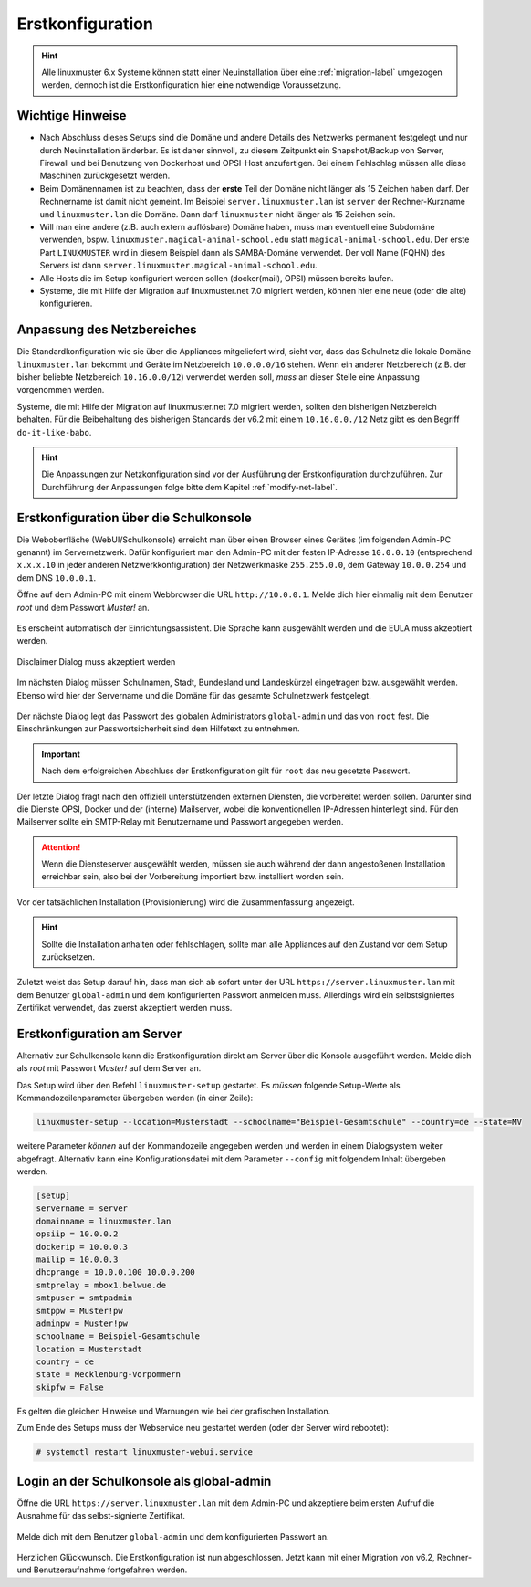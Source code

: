 .. _setup-using-selma-label:

===================
 Erstkonfiguration
===================

.. sectionauthor:: `@WildXI <https://ask.linuxmuster.net/u/wildxi>`_,
		   `@TLeibbrand <https://ask.linuxmuster.net/u/tleibbrand>`_,
		   `@Tobias <https://ask.linuxmuster.net/u/Tobias>`_,
		   `@RolandB <https://ask.linuxmuster.net/u/rolandb>`_
		   `@MachtDochNix <https://ask.linuxmuster.net/u/machtdochnix>`_

.. hint::

   Alle linuxmuster 6.x Systeme können statt einer Neuinstallation
   über eine :ref:`migration-label` umgezogen werden, dennoch ist die
   Erstkonfiguration hier eine notwendige Voraussetzung.

Wichtige Hinweise
=================

* Nach Abschluss dieses Setups sind die Domäne und andere Details des
  Netzwerks permanent festgelegt und nur durch Neuinstallation
  änderbar. Es ist daher sinnvoll, zu diesem Zeitpunkt ein
  Snapshot/Backup von Server, Firewall und bei Benutzung von
  Dockerhost und OPSI-Host anzufertigen. Bei einem Fehlschlag müssen
  alle diese Maschinen zurückgesetzt werden.
* Beim Domänennamen ist zu beachten, dass der **erste** Teil der
  Domäne nicht länger als 15 Zeichen haben darf. Der Rechnername ist
  damit nicht gemeint. Im Beispiel ``server.linuxmuster.lan`` ist
  ``server`` der Rechner-Kurzname und ``linuxmuster.lan`` die
  Domäne. Dann darf ``linuxmuster`` nicht länger als 15 Zeichen sein.
* Will man eine andere (z.B. auch extern auflösbare) Domäne haben,
  muss man eventuell eine Subdomäne verwenden,
  bspw. ``linuxmuster.magical-animal-school.edu`` statt
  ``magical-animal-school.edu``. Der erste Part ``LINUXMUSTER`` wird
  in diesem Beispiel dann als SAMBA-Domäne verwendet. Der voll Name
  (FQHN) des Servers ist dann
  ``server.linuxmuster.magical-animal-school.edu``.
* Alle Hosts die im Setup konfiguriert werden sollen (docker(mail),
  OPSI) müssen bereits laufen.
* Systeme, die mit Hilfe der Migration auf linuxmuster.net 7.0
  migriert werden, können hier eine neue (oder die alte)
  konfigurieren.


Anpassung des Netzbereiches
===========================

Die Standardkonfiguration wie sie über die Appliances mitgeliefert
wird, sieht vor, dass das Schulnetz die lokale Domäne
``linuxmuster.lan`` bekommt und Geräte im Netzbereich ``10.0.0.0/16``
stehen. Wenn ein anderer Netzbereich (z.B. der bisher beliebte
Netzbereich ``10.16.0.0/12``) verwendet werden soll, *muss* an dieser
Stelle eine Anpassung vorgenommen werden.

Systeme, die mit Hilfe der Migration auf linuxmuster.net 7.0 migriert
werden, sollten den bisherigen Netzbereich behalten. Für die Beibehaltung
des bisherigen Standards der v6.2 mit einem ``10.16.0.0./12`` Netz gibt
es den Begriff ``do-it-like-babo``.

.. hint::

   Die Anpassungen zur Netzkonfiguration sind vor der Ausführung der 
   Erstkonfiguration durchzuführen. Zur Durchführung der Anpassungen
   folge bitte dem Kapitel :ref:`modify-net-label`.

Erstkonfiguration über die Schulkonsole
=======================================

Die Weboberfläche (WebUI/Schulkonsole) erreicht man über einen Browser
eines Gerätes (im folgenden Admin-PC genannt) im Servernetzwerk. Dafür
konfiguriert man den Admin-PC mit der festen IP-Adresse ``10.0.0.10``
(entsprechend ``x.x.x.10`` in jeder anderen Netzwerkkonfiguration) der
Netzwerkmaske ``255.255.0.0``, dem Gateway ``10.0.0.254`` und dem DNS
``10.0.0.1``.

Öffne auf dem Admin-PC mit einem Webbrowser die URL
``http://10.0.0.1``. Melde dich hier einmalig mit dem Benutzer
`root` und dem Passwort `Muster!` an.
    
.. figure:: media/root-login.png
   :align: center
   :alt: root login
    
Es erscheint automatisch der Einrichtungsassistent. Die Sprache kann
ausgewählt werden und die EULA muss akzeptiert werden.
    
.. figure:: media/disclaimer-beta.png
   :align: center
   :alt: Disclaimer dialog
    
   Disclaimer Dialog muss akzeptiert werden
    
Im nächsten Dialog müssen Schulnamen, Stadt, Bundesland und
Landeskürzel eingetragen bzw. ausgewählt werden.  Ebenso wird hier der
Servername und die Domäne für das gesamte Schulnetzwerk
festgelegt.
    
.. figure:: media/school-information-domain.png
   :align: center
   :alt: School information dialog

Der nächste Dialog legt das Passwort des globalen Administrators 
``global-admin`` und das von ``root`` fest. Die Einschränkungen zur
Passwortsicherheit sind dem Hilfetext zu entnehmen.

.. figure:: media/global-password.png
   :align: center
   :alt: School information dialog

.. important::

   Nach dem erfolgreichen Abschluss der Erstkonfiguration gilt für ``root`` das neu
   gesetzte Passwort.

Der letzte Dialog fragt nach den offiziell unterstützenden externen
Diensten, die vorbereitet werden sollen. Darunter sind die Dienste
OPSI, Docker und der (interne) Mailserver, wobei die konventionellen
IP-Adressen hinterlegt sind.  Für den Mailserver sollte ein SMTP-Relay
mit Benutzername und Passwort angegeben werden.

.. attention::

   Wenn die Diensteserver ausgewählt werden, müssen sie auch während
   der dann angestoßenen Installation erreichbar sein, also bei der 
   Vorbereitung importiert bzw. installiert worden sein.

.. figure:: media/external-services.png
   :align: center
   :alt: External services dialog

Vor der tatsächlichen Installation (Provisionierung) wird die
Zusammenfassung angezeigt.

.. figure:: media/summary.png
   :align: center
   :alt: External services dialog

.. hint::

   Sollte die Installation anhalten oder fehlschlagen, sollte man alle
   Appliances auf den Zustand vor dem Setup zurücksetzen.

Zuletzt weist das Setup darauf hin, dass man sich ab sofort unter der
URL ``https://server.linuxmuster.lan`` mit dem Benutzer
``global-admin`` und dem konfigurierten Passwort anmelden muss.
Allerdings wird ein selbstsigniertes Zertifikat verwendet, das
zuerst akzeptiert werden muss.

	 
Erstkonfiguration am Server
===========================

Alternativ zur Schulkonsole kann die Erstkonfiguration direkt am
Server über die Konsole ausgeführt werden. Melde dich als `root` mit
Passwort `Muster!` auf dem Server an.

Das Setup wird über den Befehl ``linuxmuster-setup`` gestartet. Es
*müssen* folgende Setup-Werte als Kommandozeilenparameter übergeben
werden (in einer Zeile):

.. code-block:: console

   linuxmuster-setup --location=Musterstadt --schoolname="Beispiel-Gesamtschule" --country=de --state=MV

weitere Parameter *können* auf der Kommandozeile angegeben werden und
werden in einem Dialogsystem weiter abgefragt. Alternativ kann eine
Konfigurationsdatei mit dem Parameter ``--config`` mit folgendem
Inhalt übergeben werden.

.. code-block:: console
	
   [setup]
   servername = server
   domainname = linuxmuster.lan
   opsiip = 10.0.0.2
   dockerip = 10.0.0.3
   mailip = 10.0.0.3
   dhcprange = 10.0.0.100 10.0.0.200
   smtprelay = mbox1.belwue.de
   smtpuser = smtpadmin
   smtppw = Muster!pw
   adminpw = Muster!pw
   schoolname = Beispiel-Gesamtschule
   location = Musterstadt
   country = de
   state = Mecklenburg-Vorpommern
   skipfw = False


Es gelten die gleichen Hinweise und Warnungen wie bei der grafischen
Installation.

Zum Ende des Setups muss der Webservice neu gestartet werden (oder der
Server wird rebootet):

.. code-block:: console

   # systemctl restart linuxmuster-webui.service

.. _login-dselma-global-admin:

Login an der Schulkonsole als global-admin
==========================================

Öffne die URL ``https://server.linuxmuster.lan`` mit dem Admin-PC und
akzeptiere beim ersten Aufruf die Ausnahme für das selbst-signierte
Zertifikat.

.. figure:: media/server-postsetup-login-cert.png
   :align: center
   :alt: Accept self-signed certificate 

Melde dich mit dem Benutzer ``global-admin`` und dem konfigurierten
Passwort an.

.. figure:: media/login-global-admin.png
   :align: center
   :alt: Login as global-admin

Herzlichen Glückwunsch. Die Erstkonfiguration ist nun
abgeschlossen. Jetzt kann mit einer Migration von v6.2, Rechner- und
Benutzeraufnahme fortgefahren werden.

